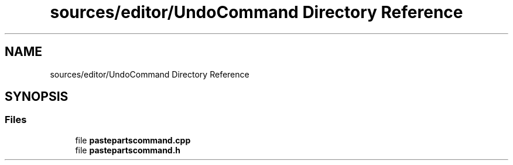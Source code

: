 .TH "sources/editor/UndoCommand Directory Reference" 3 "Thu Aug 27 2020" "Version 0.8-dev" "QElectroTech" \" -*- nroff -*-
.ad l
.nh
.SH NAME
sources/editor/UndoCommand Directory Reference
.SH SYNOPSIS
.br
.PP
.SS "Files"

.in +1c
.ti -1c
.RI "file \fBpastepartscommand\&.cpp\fP"
.br
.ti -1c
.RI "file \fBpastepartscommand\&.h\fP"
.br
.in -1c

